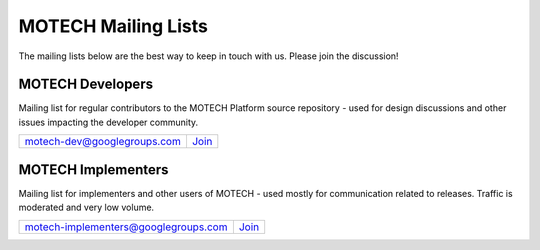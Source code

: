 ====================
MOTECH Mailing Lists
====================

The mailing lists below are the best way to keep in touch with us. Please join the discussion!

MOTECH Developers
=================

Mailing list for regular contributors to the MOTECH Platform source repository - used for design discussions and other issues impacting the developer community.

+--------------------------------------+----------------------------------------------------------------------------------+
| motech-dev@googlegroups.com          | `Join <https://groups.google.com/forum/?fromgroups#!forum/motech-dev>`_          |
+--------------------------------------+----------------------------------------------------------------------------------+

MOTECH Implementers
===================

Mailing list for implementers and other users of MOTECH - used mostly for communication related to releases. Traffic is moderated and very low volume.

+--------------------------------------+----------------------------------------------------------------------------------+
| motech-implementers@googlegroups.com | `Join <https://groups.google.com/forum/?fromgroups#!forum/motech-implementers>`_ |
+--------------------------------------+----------------------------------------------------------------------------------+